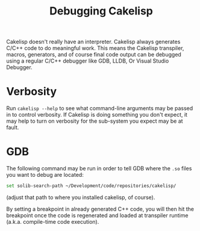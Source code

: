 #+TITLE:Debugging Cakelisp
Cakelisp doesn't really have an interpreter. Cakelisp always generates C/C++ code to do meaningful work. This means the Cakelisp transpiler, macros, generators, and of course final code output can be debugged using a regular C/C++ debugger like GDB, LLDB, Or Visual Studio Debugger.

* Verbosity
Run ~cakelisp --help~ to see what command-line arguments may be passed in to control verbosity. If Cakelisp is doing something you don't expect, it may help to turn on verbosity for the sub-system you expect may be at fault.
* GDB
The following command may be run in order to tell GDB where the ~.so~ files you want to debug are located:

#+BEGIN_SRC sh
set solib-search-path ~/Development/code/repositories/cakelisp/
#+END_SRC

(adjust that path to where you installed cakelisp, of course).

By setting a breakpoint in already generated C++ code, you will then hit the breakpoint once the code is regenerated and loaded at transpiler runtime (a.k.a. compile-time code execution).
